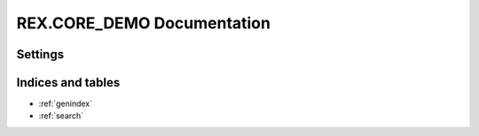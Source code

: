 *******************************
  REX.CORE_DEMO Documentation
*******************************

Settings
========

.. autorex:: rex.core.Setting
   :project: rex.core_demo

Indices and tables
==================

* :ref:`genindex`
* :ref:`search`



